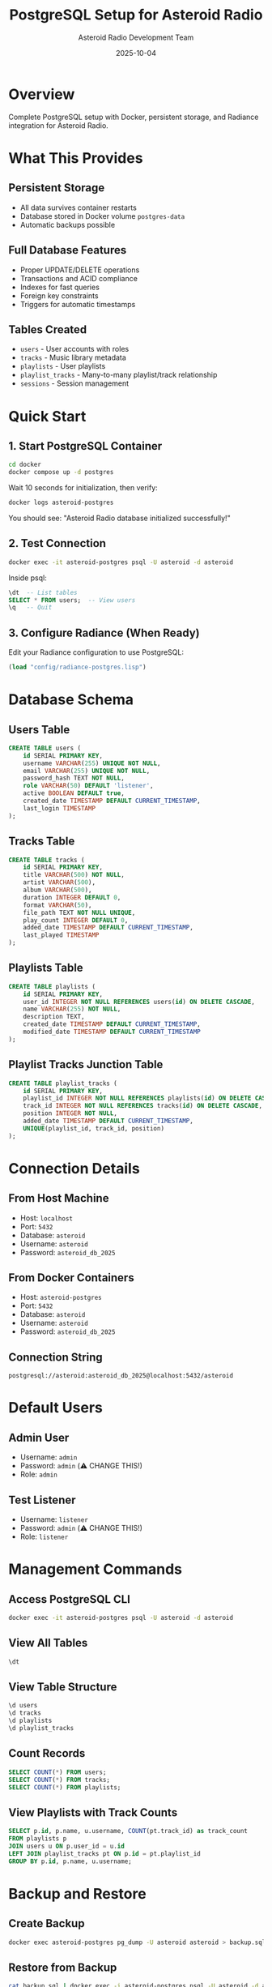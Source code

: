 #+TITLE: PostgreSQL Setup for Asteroid Radio
#+AUTHOR: Asteroid Radio Development Team
#+DATE: 2025-10-04

* Overview

Complete PostgreSQL setup with Docker, persistent storage, and Radiance integration for Asteroid Radio.

* What This Provides

** Persistent Storage
- All data survives container restarts
- Database stored in Docker volume =postgres-data=
- Automatic backups possible

** Full Database Features
- Proper UPDATE/DELETE operations
- Transactions and ACID compliance
- Indexes for fast queries
- Foreign key constraints
- Triggers for automatic timestamps

** Tables Created
- =users= - User accounts with roles
- =tracks= - Music library metadata
- =playlists= - User playlists
- =playlist_tracks= - Many-to-many playlist/track relationship
- =sessions= - Session management

* Quick Start

** 1. Start PostgreSQL Container

#+BEGIN_SRC bash
cd docker
docker compose up -d postgres
#+END_SRC

Wait 10 seconds for initialization, then verify:

#+BEGIN_SRC bash
docker logs asteroid-postgres
#+END_SRC

You should see: "Asteroid Radio database initialized successfully!"

** 2. Test Connection

#+BEGIN_SRC bash
docker exec -it asteroid-postgres psql -U asteroid -d asteroid
#+END_SRC

Inside psql:
#+BEGIN_SRC sql
\dt  -- List tables
SELECT * FROM users;  -- View users
\q   -- Quit
#+END_SRC

** 3. Configure Radiance (When Ready)

Edit your Radiance configuration to use PostgreSQL:

#+BEGIN_SRC lisp
(load "config/radiance-postgres.lisp")
#+END_SRC

* Database Schema

** Users Table
#+BEGIN_SRC sql
CREATE TABLE users (
    id SERIAL PRIMARY KEY,
    username VARCHAR(255) UNIQUE NOT NULL,
    email VARCHAR(255) UNIQUE NOT NULL,
    password_hash TEXT NOT NULL,
    role VARCHAR(50) DEFAULT 'listener',
    active BOOLEAN DEFAULT true,
    created_date TIMESTAMP DEFAULT CURRENT_TIMESTAMP,
    last_login TIMESTAMP
);
#+END_SRC

** Tracks Table
#+BEGIN_SRC sql
CREATE TABLE tracks (
    id SERIAL PRIMARY KEY,
    title VARCHAR(500) NOT NULL,
    artist VARCHAR(500),
    album VARCHAR(500),
    duration INTEGER DEFAULT 0,
    format VARCHAR(50),
    file_path TEXT NOT NULL UNIQUE,
    play_count INTEGER DEFAULT 0,
    added_date TIMESTAMP DEFAULT CURRENT_TIMESTAMP,
    last_played TIMESTAMP
);
#+END_SRC

** Playlists Table
#+BEGIN_SRC sql
CREATE TABLE playlists (
    id SERIAL PRIMARY KEY,
    user_id INTEGER NOT NULL REFERENCES users(id) ON DELETE CASCADE,
    name VARCHAR(255) NOT NULL,
    description TEXT,
    created_date TIMESTAMP DEFAULT CURRENT_TIMESTAMP,
    modified_date TIMESTAMP DEFAULT CURRENT_TIMESTAMP
);
#+END_SRC

** Playlist Tracks Junction Table
#+BEGIN_SRC sql
CREATE TABLE playlist_tracks (
    id SERIAL PRIMARY KEY,
    playlist_id INTEGER NOT NULL REFERENCES playlists(id) ON DELETE CASCADE,
    track_id INTEGER NOT NULL REFERENCES tracks(id) ON DELETE CASCADE,
    position INTEGER NOT NULL,
    added_date TIMESTAMP DEFAULT CURRENT_TIMESTAMP,
    UNIQUE(playlist_id, track_id, position)
);
#+END_SRC

* Connection Details

** From Host Machine
- Host: =localhost=
- Port: =5432=
- Database: =asteroid=
- Username: =asteroid=
- Password: =asteroid_db_2025=

** From Docker Containers
- Host: =asteroid-postgres=
- Port: =5432=
- Database: =asteroid=
- Username: =asteroid=
- Password: =asteroid_db_2025=

** Connection String
#+BEGIN_SRC
postgresql://asteroid:asteroid_db_2025@localhost:5432/asteroid
#+END_SRC

* Default Users

** Admin User
- Username: =admin=
- Password: =admin= (⚠️ CHANGE THIS!)
- Role: =admin=

** Test Listener
- Username: =listener=
- Password: =admin= (⚠️ CHANGE THIS!)
- Role: =listener=

* Management Commands

** Access PostgreSQL CLI
#+BEGIN_SRC bash
docker exec -it asteroid-postgres psql -U asteroid -d asteroid
#+END_SRC

** View All Tables
#+BEGIN_SRC sql
\dt
#+END_SRC

** View Table Structure
#+BEGIN_SRC sql
\d users
\d tracks
\d playlists
\d playlist_tracks
#+END_SRC

** Count Records
#+BEGIN_SRC sql
SELECT COUNT(*) FROM users;
SELECT COUNT(*) FROM tracks;
SELECT COUNT(*) FROM playlists;
#+END_SRC

** View Playlists with Track Counts
#+BEGIN_SRC sql
SELECT p.id, p.name, u.username, COUNT(pt.track_id) as track_count
FROM playlists p
JOIN users u ON p.user_id = u.id
LEFT JOIN playlist_tracks pt ON p.id = pt.playlist_id
GROUP BY p.id, p.name, u.username;
#+END_SRC

* Backup and Restore

** Create Backup
#+BEGIN_SRC bash
docker exec asteroid-postgres pg_dump -U asteroid asteroid > backup.sql
#+END_SRC

** Restore from Backup
#+BEGIN_SRC bash
cat backup.sql | docker exec -i asteroid-postgres psql -U asteroid -d asteroid
#+END_SRC

** Backup with Docker Volume
#+BEGIN_SRC bash
docker run --rm \
  -v docker_postgres-data:/data \
  -v $(pwd):/backup \
  alpine tar czf /backup/postgres-backup.tar.gz /data
#+END_SRC

* Migration from Radiance Default DB

** Export Current Data

Create a script to export from current database:

#+BEGIN_SRC lisp
(defun export-users-to-postgres ()
  "Export users from Radiance DB to PostgreSQL"
  (let ((users (db:select "users" (db:query :all))))
    (loop for user in users
          do (format t "INSERT INTO users (username, email, password_hash, role, active) VALUES (~
                       '~a', '~a', '~a', '~a', ~a);~%"
                     (gethash "username" user)
                     (gethash "email" user)
                     (gethash "password-hash" user)
                     (gethash "role" user)
                     (gethash "active" user)))))
#+END_SRC

** Import to PostgreSQL

#+BEGIN_SRC bash
# Run export script, save to file
# Then import:
cat export.sql | docker exec -i asteroid-postgres psql -U asteroid -d asteroid
#+END_SRC

* Troubleshooting

** Container Won't Start

Check logs:
#+BEGIN_SRC bash
docker logs asteroid-postgres
#+END_SRC

** Connection Refused

Ensure container is running:
#+BEGIN_SRC bash
docker ps | grep postgres
#+END_SRC

Check health:
#+BEGIN_SRC bash
docker exec asteroid-postgres pg_isready -U asteroid
#+END_SRC

** Permission Denied

Reset permissions:
#+BEGIN_SRC bash
docker exec -it asteroid-postgres psql -U postgres -c "GRANT ALL PRIVILEGES ON ALL TABLES IN SCHEMA public TO asteroid;"
#+END_SRC

** Data Not Persisting

Check volume:
#+BEGIN_SRC bash
docker volume ls | grep postgres
docker volume inspect docker_postgres-data
#+END_SRC

* Performance Tuning

** Increase Shared Buffers

Edit docker-compose.yml:
#+BEGIN_SRC yaml
postgres:
  command: postgres -c shared_buffers=256MB -c max_connections=100
#+END_SRC

** Enable Query Logging

#+BEGIN_SRC yaml
postgres:
  command: postgres -c log_statement=all
#+END_SRC

* Security Recommendations

** Change Default Passwords

#+BEGIN_SRC sql
ALTER USER asteroid WITH PASSWORD 'new_secure_password';
UPDATE users SET password_hash = '$2a$12$...' WHERE username = 'admin';
#+END_SRC

** Restrict Network Access

In production, don't expose port 5432 externally:
#+BEGIN_SRC yaml
postgres:
  ports: []  # Remove port mapping
#+END_SRC

** Enable SSL

Add to docker-compose.yml:
#+BEGIN_SRC yaml
postgres:
  command: postgres -c ssl=on -c ssl_cert_file=/etc/ssl/certs/server.crt
#+END_SRC

* Next Steps

1. ✅ PostgreSQL container running
2. ⏳ Configure Radiance to use PostgreSQL
3. ⏳ Migrate existing data
4. ⏳ Update application code for PostgreSQL
5. ⏳ Test playlist functionality
6. ⏳ Deploy to production

* Status: ✅ READY FOR INTEGRATION

PostgreSQL is set up and ready. Next step is configuring Radiance and migrating data.

** What Works Now
- ✅ PostgreSQL container running
- ✅ Database initialized with schema
- ✅ Persistent storage configured
- ✅ Default users created
- ✅ Indexes and constraints in place

** What Needs Fade
- ⏳ Radiance PostgreSQL adapter configuration
- ⏳ Data migration from current DB
- ⏳ Application code updates
- ⏳ Testing and validation
